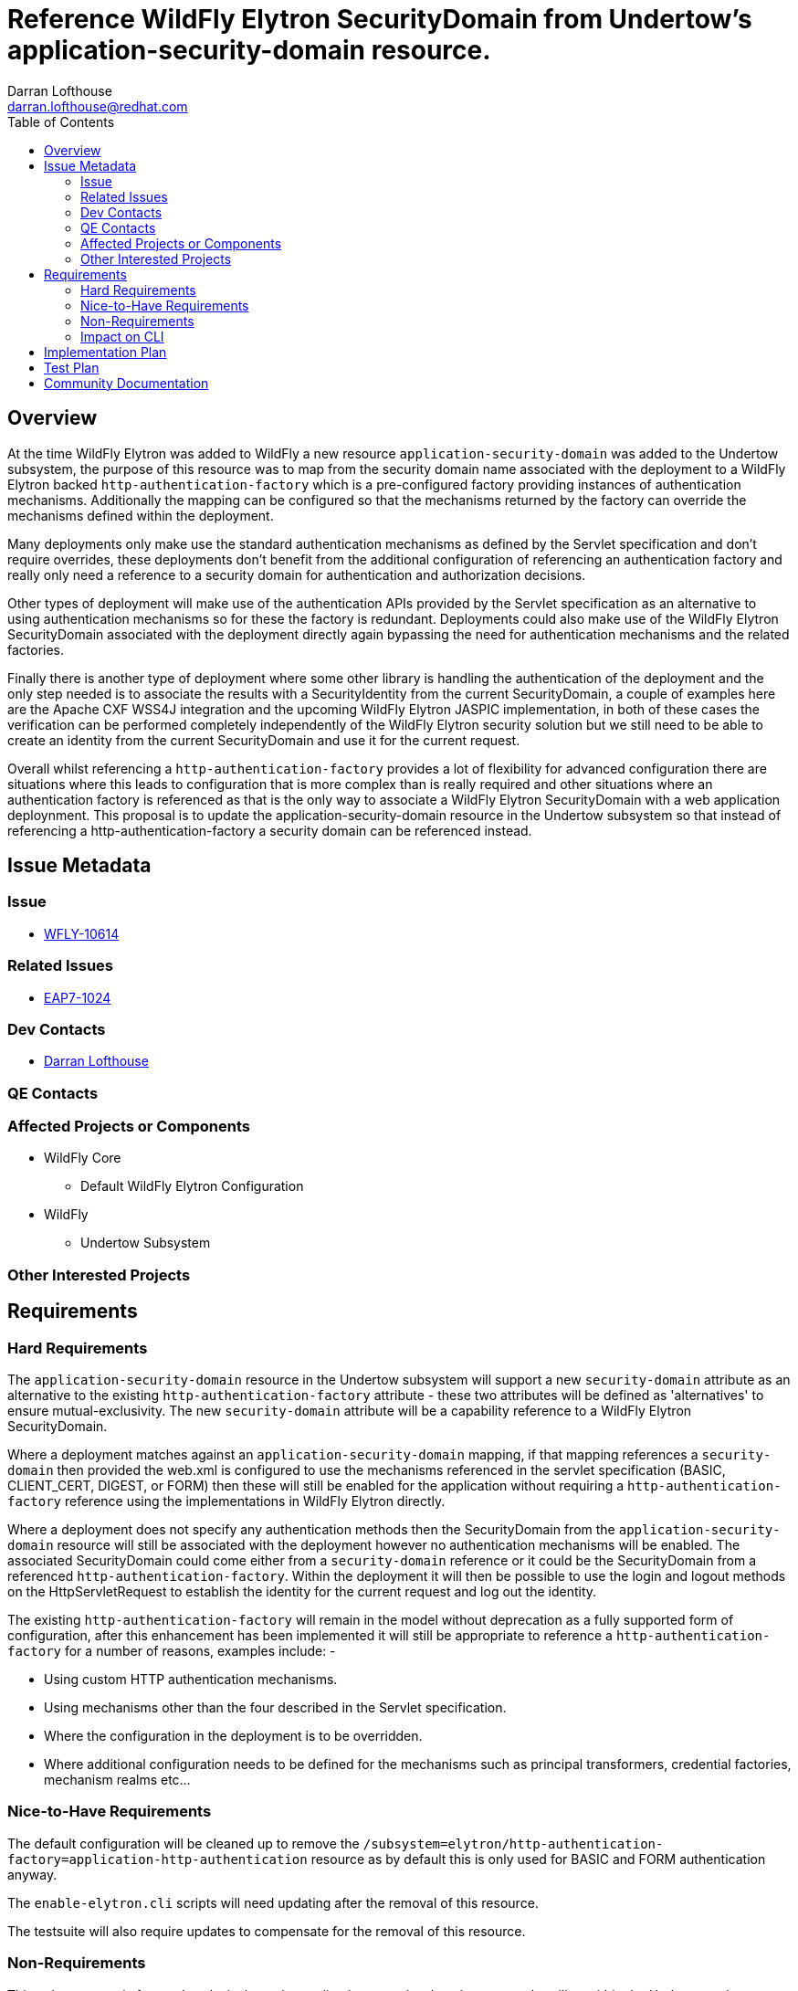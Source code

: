 = Reference WildFly Elytron SecurityDomain from Undertow's application-security-domain resource.
:author:            Darran Lofthouse
:email:             darran.lofthouse@redhat.com
:toc:               left
:icons:             font
:idprefix:
:idseparator:       -

== Overview

At the time WildFly Elytron was added to WildFly a new resource `application-security-domain` was added to the Undertow subsystem, the purpose of this resource was to map from the security domain name associated with the deployment to a WildFly Elytron backed `http-authentication-factory` which is a pre-configured factory providing instances of authentication mechanisms.  Additionally the mapping can be configured so that the mechanisms returned by the factory can override the mechanisms defined within the deployment.

Many deployments only make use the standard authentication mechanisms as defined by the Servlet specification and don't require overrides, these deployments don't benefit from the additional configuration of referencing an authentication factory and really only need a reference to a security domain for authentication and authorization decisions.

Other types of deployment will make use of the authentication APIs provided by the Servlet specification as an alternative to using authentication mechanisms so for these the factory is redundant.  Deployments could also make use of the WildFly Elytron SecurityDomain associated with the deployment directly again bypassing the need for authentication mechanisms and the related factories.

Finally there is another type of deployment where some other library is handling the authentication of the deployment and the only step needed is to associate the results with a SecurityIdentity from the current SecurityDomain, a couple of examples here are the Apache CXF WSS4J integration and the upcoming WildFly Elytron JASPIC implementation, in both of these cases the verification can be performed completely independently of the WildFly Elytron security solution but we still need to be able to create an identity from the current SecurityDomain and use it for the current request.

Overall whilst referencing a `http-authentication-factory` provides a lot of flexibility for advanced configuration there are situations where this leads to configuration that is more complex than is really required and other situations where an authentication factory is referenced as that is the only way to associate a WildFly Elytron SecurityDomain with a web application deploynment.  This proposal is to update the application-security-domain resource in the Undertow subsystem so that instead of referencing a http-authentication-factory a security domain can be referenced instead.
 
== Issue Metadata

=== Issue

* https://issues.jboss.org/browse/WFLY-10614[WFLY-10614]

=== Related Issues

* https://issues.jboss.org/browse/EAP7-1024[EAP7-1024]

=== Dev Contacts

* mailto:{email}[{author}]

=== QE Contacts

=== Affected Projects or Components

* WildFly Core
** Default WildFly Elytron Configuration

* WildFly
** Undertow Subsystem

=== Other Interested Projects

== Requirements

=== Hard Requirements

The `application-security-domain` resource in the Undertow subsystem will support a new `security-domain` attribute as an alternative to the existing `http-authentication-factory` attribute - these two attributes will be defined as 'alternatives' to ensure mutual-exclusivity.  The new `security-domain` attribute will be a capability reference to a WildFly Elytron SecurityDomain.

Where a deployment matches against an `application-security-domain` mapping, if that mapping references a `security-domain` then provided the web.xml is configured to use the mechanisms referenced in the servlet specification (BASIC, CLIENT_CERT, DIGEST, or FORM) then these will still be enabled for the application without requiring a `http-authentication-factory` reference using the implementations in WildFly Elytron directly.

Where a deployment does not specify any authentication methods then the SecurityDomain from the `application-security-domain` resource will still be associated with the deployment however no authentication mechanisms will be enabled.  The associated SecurityDomain could come either from a `security-domain` reference or it could be the SecurityDomain from a referenced `http-authentication-factory`.  Within the deployment it will then be possible to use the login and logout methods on the HttpServletRequest to establish the identity for the current request and log out the identity.

The existing `http-authentication-factory` will remain in the model without deprecation as a fully supported form of configuration, after this enhancement has been implemented it will still be appropriate to reference a `http-authentication-factory` for a number of reasons, examples include: -

* Using custom HTTP authentication mechanisms.
* Using mechanisms other than the four described in the Servlet specification.
* Where the configuration in the deployment is to be overridden.
* Where additional configuration needs to be defined for the mechanisms such as principal transformers, credential factories, mechanism realms etc...

=== Nice-to-Have Requirements

The default configuration will be cleaned up to remove the `/subsystem=elytron/http-authentication-factory=application-http-authentication` resource as by default this is only used for BASIC and FORM authentication anyway.

The `enable-elytron.cli` scripts will need updating after the removal of this resource.

The testsuite will also require updates to compensate for the removal of this resource.

=== Non-Requirements

This enhancement is focused exclusively on the application-security-domain resource handling within the Undertow subsystem, whilst the management interfaces also make use of http-authentication-factory references there is no underlying deployment to obtain configuration from so modifications to the management interfaces will not be made under this enhancement.

Where an application-security-domain mapping references a security-domain instead of a http-authentication-factory no authentication mechanisms other than FORM, BASIC, DIGEST, and CLIENT_CERT will be supported, any deployment referencing alternative authentication mechanisms will fail during deployment.

Where a deployment does not reference any HTTP authentication mechanisms the authenticate method on the HttpServletRequest will have no meaning as typically this would trigger an authentication using the configured authentication mechanisms.

Although one of the motivations for this change the Apache CXF WSS4J integration and WildFly Elytron JASPIC implementation are being handled independently of this enhancement.

Although this changes makes changes to the default configuration it is not required that we maintain the configuration to a level where scripts that ran against a prior server version are guaranteed to run against the later version, instead the configuration from the prior version should be used.

=== Impact on CLI

The CLI command security enable-http-auth-http-server should be modified to:

Replace OOTB authentication factory usage by OOTB security domain for simplest authentication setup.
Expose a new option --referenced-security-domain that is exclusive with any other options that target http authentication factory (eg: --mechanism option).
The referenced security-domain must exist, CLI doesn't create the resource resource.
--referenced-security-domain completer exposes all existing elytron security-domains names.
Existing options and command behavior are untouched.
Examples:

security enable-http-auth-http-server --security-domain=foo ==> create foo undertow security domain and set "ApplicationDomain" as the security domain. +
security enable-http-auth-http-server --security-domain=foo --referenced-security-domain=bar ==> create foo undertow security domain and set bar as the security domain. +

== Implementation Plan

The overall changes affect both WildFly and WildFly Core so the changes will need to be coordinated across 3 pull requests.

1. Main Pull Request to WildFly

This pull request will contain the updates to the resource to support the new attribute, additionally the testsuite will be updated to no longer assume the `http-authentication-factory` will be present in the default configuration.  This pull request will also contain additional test cases to test HTTP authentication using the new configuration and the community documentation.

Finally this pull request will temporarily disable the test `SecurityAuthCommandsTestCase.testOOBHTTP()` as this is dependent on configuration that will be removed from WildFly Core.

2. Follow Up Pull Request to WildFly Core

This pull request will remove the `application-http-authentication` instance of the `http-authentication-factory` resource from the default configuration.  This will also contain updates to the JBoss CLI to support the updated resource in the Undertow subsystem and to no longer depend on the removed resource.

This second pull request can be merged immediately after the first pull request.

3. Clean up pull request to WildFly

This pull request will un-ignore the test case temporarily ignored in the first pull request and update it based on the updates made to the JBoss CLI in the second pull request.

This pull request can only be applied after WildFly Core has been tagged containing the changes in the second pull request and WildFly updated to use this latest tag.
 

== Test Plan

== Community Documentation

The following section in the community documentation is supposed to document the configuration within the Undertow subsystem describing how to enable WildFly Elytron security for a web application, however this section is currently empty.  As part of this RFE documentation will be added describing the purpose of the application-security-domain resource, how it relates to the default-security-domain attribute on the subsystem and the options that can be specified to configure security for a web application.

http://docs.wildfly.org/13/WildFly_Elytron_Security.html#undertow-subsystem

Existing documentation and quickstarts will also need to be double checked to see if any make use of the existing `/subsystem=elytron/http-authentication-factory=application-http-authentication` resource in that configuration as once this is removed these examples will need to add it back in.


